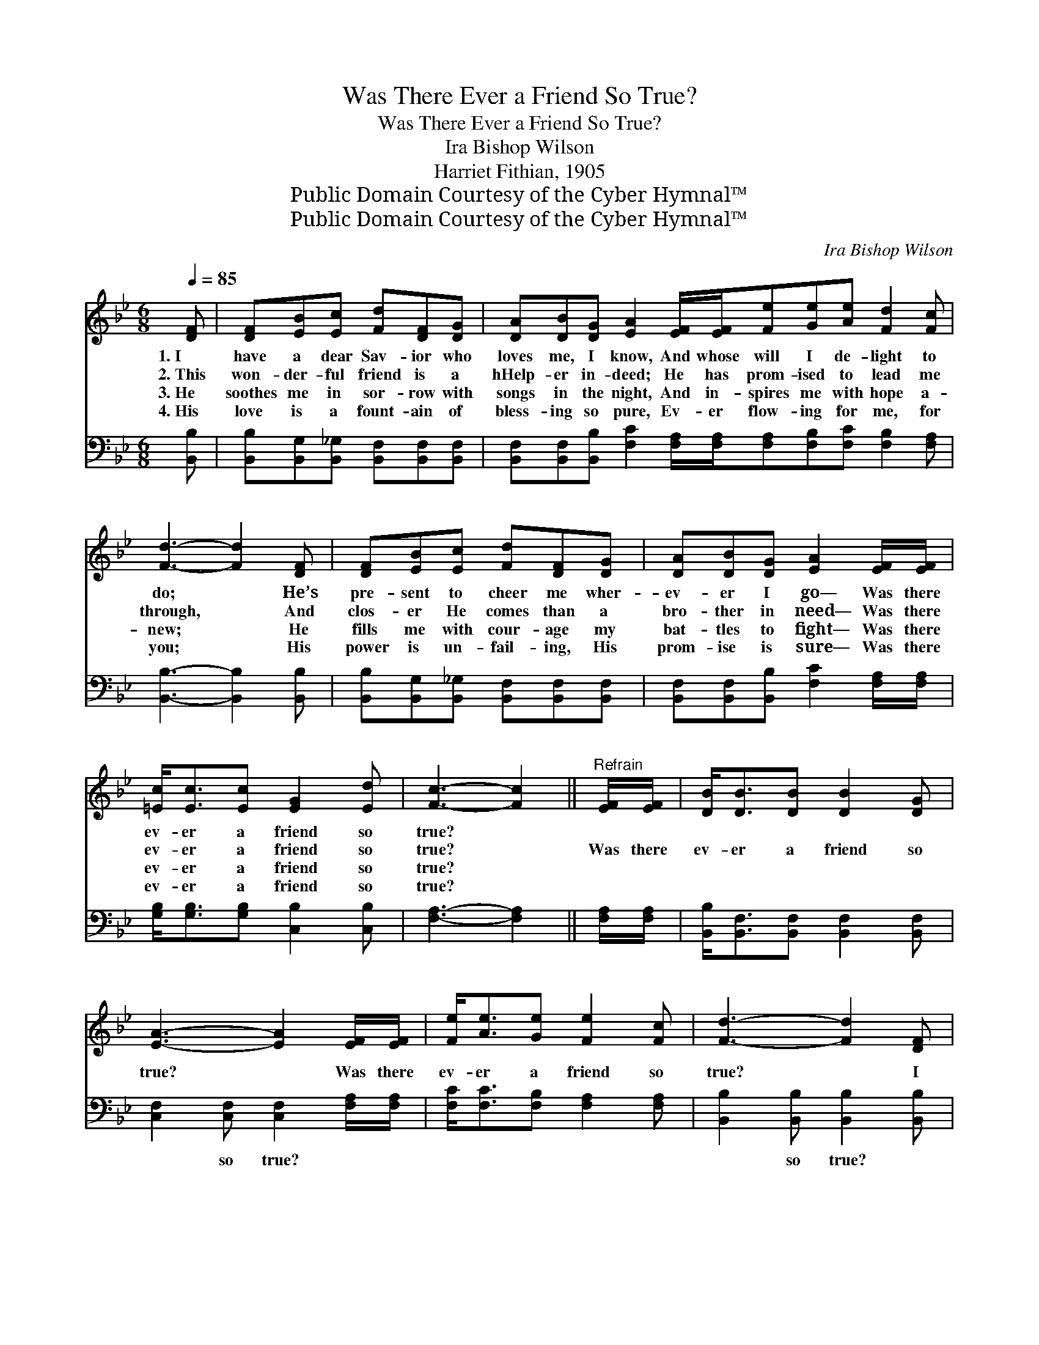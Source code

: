 X:1
T:Was There Ever a Friend So True?
T:Was There Ever a Friend So True?
T:Ira Bishop Wilson
T:Harriet Fithian, 1905
T:Public Domain Courtesy of the Cyber Hymnal™
T:Public Domain Courtesy of the Cyber Hymnal™
C:Ira Bishop Wilson
Z:Public Domain
Z:Courtesy of the Cyber Hymnal™
%%score 1 2
L:1/8
Q:1/4=85
M:6/8
K:Bb
V:1 treble 
V:2 bass 
V:1
 [DF] | [DF][EB][Ec] [Fd][DF][DG] | [DA][DB][DG] [EA]2 [EF]/[EF]/[Fe][Ge][Ae] [Fd]2 [Fc] | %3
w: 1.~I|have a dear Sav- ior who|loves me, I know, And whose will I de- light to|
w: 2.~This|won- der- ful friend is a|hHelp- er in- deed; He has prom- ised to lead me|
w: 3.~He|soothes me in sor- row with|songs in the night, And in- spires me with hope a-|
w: 4.~His|love is a fount- ain of|bless- ing so pure, Ev- er flow- ing for me, for|
 [Fd]3- [Fd]2 [DF] | [DF][EB][Ec] [Fd][DF][DG] | [DA][DB][DG] [EA]2 [EF]/[EF]/ | %6
w: do; * He’s|pre- sent to cheer me wher-|ev- er I go— Was there|
w: through, * And|clos- er He comes than a|bro- ther in need— Was there|
w: new; * He|fills me with cour- age my|bat- tles to fight— Was there|
w: you; * His|power is un- fail- ing, His|prom- ise is sure— Was there|
 [=Ec]<[Ec][Ec] [EG]2 [Ed] | [Fc]3- [Fc]2 ||"^Refrain" [EF]/[EF]/ | [DB]<[DB][DB] [DB]2 [DG] | %10
w: ev- er a friend so|true? *|||
w: ev- er a friend so|true? *|Was there|ev- er a friend so|
w: ev- er a friend so|true? *|||
w: ev- er a friend so|true? *|||
 [EA]3- [EA]2 [EF]/[EF]/ | [Fe]<[Ae][Ge] [Fe]2 [Fc] | [Fd]3- [Fd]2 [DF] | %13
w: |||
w: true? * Was there|ev- er a friend so|true? * I|
w: |||
w: |||
 [DF][DG][DB] [EB][EA][EG] | [EF][Fe][Ae] [Ge]!fermata![Fd][Fd]/[Fd]/ | %15
w: ||
w: oft- en have proved Him, I|ev- er will love Him— Was there|
w: ||
w: ||
 [=Ec]<[Ec][EG] [Fd]2 [_Ec] | [DB]3- [DB]2 |] %17
w: ||
w: ev- er a friend so|true? *|
w: ||
w: ||
V:2
 [B,,B,] | [B,,B,][B,,G,][B,,_G,] [B,,F,][B,,F,][B,,F,] | %2
w: ~|~ ~ ~ ~ ~ ~|
 [B,,F,][B,,F,][B,,B,] [F,C]2 [F,A,]/[F,A,]/[F,A,][F,B,][F,C] [F,B,]2 [F,A,] | %3
w: ~ ~ ~ ~ ~ ~ ~ ~ ~ ~ ~|
 [B,,B,]3- [B,,B,]2 [B,,B,] | [B,,B,][B,,G,][B,,_G,] [B,,F,][B,,F,][B,,F,] | %5
w: ~ * ~|~ ~ ~ ~ ~ ~|
 [B,,F,][B,,F,][B,,B,] [F,C]2 [F,A,]/[F,A,]/ | [G,B,]<[G,B,][G,B,] [C,B,]2 [C,B,] | %7
w: ~ ~ ~ ~ ~ ~|~ ~ ~ ~ ~|
 [F,A,]3- [F,A,]2 || [F,A,]/[F,A,]/ | [B,,B,]<[B,,F,][B,,F,] [B,,F,]2 [B,,F,] | %10
w: ~ *|~ ~|~ ~ ~ ~ ~|
 [C,F,]2 [C,F,] [C,F,]2 [F,A,]/[F,A,]/ | [F,C]<[F,C][F,B,] [F,A,]2 [F,A,] | %12
w: ~ so true? ~ ~|~ ~ ~ ~ ~|
 [B,,B,]2 [B,,B,] [B,,B,]2 [B,,B,] | [B,,B,][B,,B,][B,,F,] [C,F,][C,F,][F,A,] | %14
w: ~ so true? *||
 [F,C][F,C][F,C] [B,,B,]!fermata![B,,B,][=B,,_A,]/[B,,A,]/ | [C,G,]<[C,G,][C,C] [F,B,]2 [F,A,] | %16
w: ||
 [B,,B,]3- [B,,B,]2 |] %17
w: |

